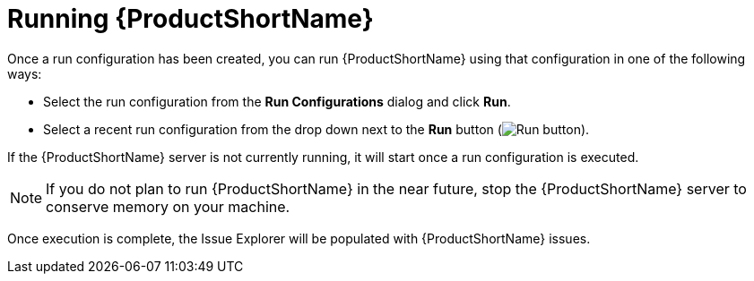 // Module included in the following assemblies:
//
// * docs/plugin-guide/master.adoc

[id='plugin-run-mta_{context}']
= Running {ProductShortName}

Once a run configuration has been created, you can run {ProductShortName} using that configuration in one of the following ways:

* Select the run configuration from the *Run Configurations* dialog and click *Run*.
* Select a recent run configuration from the drop down next to the *Run* button (image:run_exc.png[Run button]).

If the {ProductShortName} server is not currently running, it will start once a run configuration is executed.

[NOTE]
====
If you do not plan to run {ProductShortName} in the near future, stop the {ProductShortName} server to conserve memory on your machine.
====

Once execution is complete, the Issue Explorer will be populated with {ProductShortName} issues.
